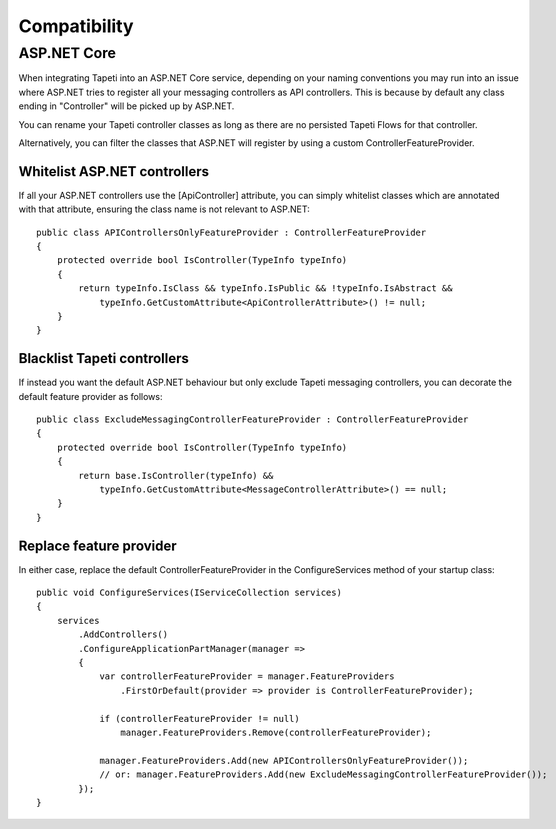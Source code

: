 Compatibility
=============

ASP.NET Core
------------
When integrating Tapeti into an ASP.NET Core service, depending on your naming conventions you may run into an issue where ASP.NET tries to register all your messaging controllers as API controllers. This is because by default any class ending in "Controller" will be picked up by ASP.NET.

You can rename your Tapeti controller classes as long as there are no persisted Tapeti Flows for that controller.

Alternatively, you can filter the classes that ASP.NET will register by using a custom ControllerFeatureProvider.


Whitelist ASP.NET controllers
^^^^^^^^^^^^^^^^^^^^^^^^^^^^^
If all your ASP.NET controllers use the [ApiController] attribute, you can simply whitelist classes which are annotated with that attribute, ensuring the class name is not relevant to ASP.NET:

::

    public class APIControllersOnlyFeatureProvider : ControllerFeatureProvider
    {
        protected override bool IsController(TypeInfo typeInfo)
        {
            return typeInfo.IsClass && typeInfo.IsPublic && !typeInfo.IsAbstract &&
                typeInfo.GetCustomAttribute<ApiControllerAttribute>() != null;
        }
    }


Blacklist Tapeti controllers
^^^^^^^^^^^^^^^^^^^^^^^^^^^^
If instead you want the default ASP.NET behaviour but only exclude Tapeti messaging controllers, you can decorate the default feature provider as follows:

::

    public class ExcludeMessagingControllerFeatureProvider : ControllerFeatureProvider
    {
        protected override bool IsController(TypeInfo typeInfo)
        {
            return base.IsController(typeInfo) &&
                typeInfo.GetCustomAttribute<MessageControllerAttribute>() == null;
        }
    }


Replace feature provider
^^^^^^^^^^^^^^^^^^^^^^^^
In either case, replace the default ControllerFeatureProvider in the ConfigureServices method of your startup class:

::

        public void ConfigureServices(IServiceCollection services)
        {
            services
                .AddControllers()
                .ConfigureApplicationPartManager(manager =>
                {
                    var controllerFeatureProvider = manager.FeatureProviders
                        .FirstOrDefault(provider => provider is ControllerFeatureProvider);

                    if (controllerFeatureProvider != null)
                        manager.FeatureProviders.Remove(controllerFeatureProvider);

                    manager.FeatureProviders.Add(new APIControllersOnlyFeatureProvider());
                    // or: manager.FeatureProviders.Add(new ExcludeMessagingControllerFeatureProvider());
                });
        }